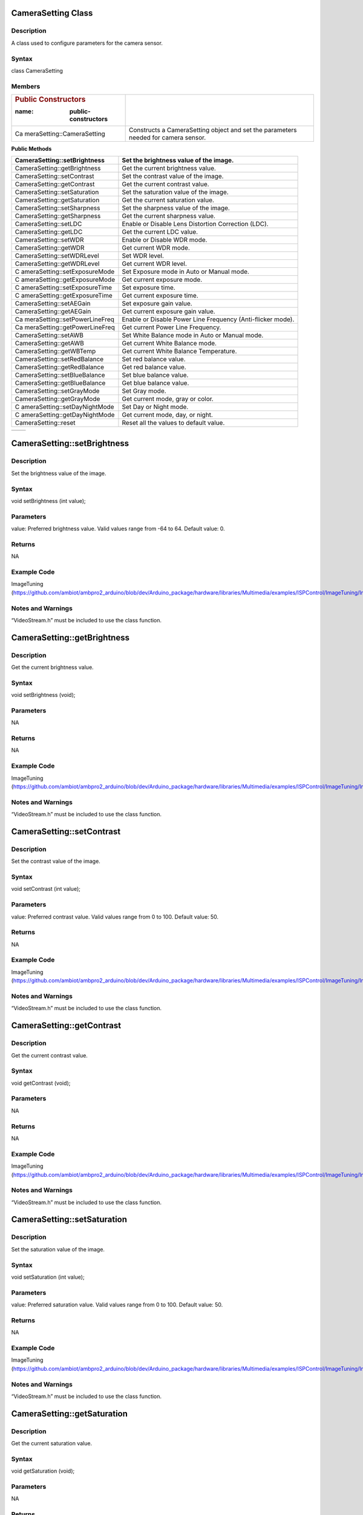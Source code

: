 CameraSetting Class
===================

Description
-----------

A class used to configure parameters for the camera sensor.

Syntax
------

class CameraSetting

Members
-------

+----------------------------+-----------------------------------------+
| .. rubric:: Public         |                                         |
|    Constructors            |                                         |
|                            |                                         |
| :name: public-constructors |                                         |
+============================+=========================================+
| Ca                         | Constructs a CameraSetting object and   |
| meraSetting::CameraSetting | set the parameters needed for camera    |
|                            | sensor.                                 |
+----------------------------+-----------------------------------------+

**Public Methods**

+-------------------------------+--------------------------------------+
| CameraSetting::setBrightness  | Set the brightness value of the      |
|                               | image.                               |
+===============================+======================================+
| CameraSetting::getBrightness  | Get the current brightness value.    |
+-------------------------------+--------------------------------------+
| CameraSetting::setContrast    | Set the contrast value of the image. |
+-------------------------------+--------------------------------------+
| CameraSetting::getContrast    | Get the current contrast value.      |
+-------------------------------+--------------------------------------+
| CameraSetting::setSaturation  | Set the saturation value of the      |
|                               | image.                               |
+-------------------------------+--------------------------------------+
| CameraSetting::getSaturation  | Get the current saturation value.    |
+-------------------------------+--------------------------------------+
| CameraSetting::setSharpness   | Set the sharpness value of the       |
|                               | image.                               |
+-------------------------------+--------------------------------------+
| CameraSetting::getSharpness   | Get the current sharpness value.     |
+-------------------------------+--------------------------------------+
| CameraSetting::setLDC         | Enable or Disable Lens Distortion    |
|                               | Correction (LDC).                    |
+-------------------------------+--------------------------------------+
| CameraSetting::getLDC         | Get the current LDC value.           |
+-------------------------------+--------------------------------------+
| CameraSetting::setWDR         | Enable or Disable WDR mode.          |
+-------------------------------+--------------------------------------+
| CameraSetting::getWDR         | Get current WDR mode.                |
+-------------------------------+--------------------------------------+
| CameraSetting::setWDRLevel    | Set WDR level.                       |
+-------------------------------+--------------------------------------+
| CameraSetting::getWDRLevel    | Get current WDR level.               |
+-------------------------------+--------------------------------------+
| C                             | Set Exposure mode in Auto or Manual  |
| ameraSetting::setExposureMode | mode.                                |
+-------------------------------+--------------------------------------+
| C                             | Get current exposure mode.           |
| ameraSetting::getExposureMode |                                      |
+-------------------------------+--------------------------------------+
| C                             | Set exposure time.                   |
| ameraSetting::setExposureTime |                                      |
+-------------------------------+--------------------------------------+
| C                             | Get current exposure time.           |
| ameraSetting::getExposureTime |                                      |
+-------------------------------+--------------------------------------+
| CameraSetting::setAEGain      | Set exposure gain value.             |
+-------------------------------+--------------------------------------+
| CameraSetting::getAEGain      | Get current exposure gain value.     |
+-------------------------------+--------------------------------------+
| Ca                            | Enable or Disable Power Line         |
| meraSetting::setPowerLineFreq | Frequency (Anti-flicker mode).       |
+-------------------------------+--------------------------------------+
| Ca                            | Get current Power Line Frequency.    |
| meraSetting::getPowerLineFreq |                                      |
+-------------------------------+--------------------------------------+
| CameraSetting::setAWB         | Set White Balance mode in Auto or    |
|                               | Manual mode.                         |
+-------------------------------+--------------------------------------+
| CameraSetting::getAWB         | Get current White Balance mode.      |
+-------------------------------+--------------------------------------+
| CameraSetting::getWBTemp      | Get current White Balance            |
|                               | Temperature.                         |
+-------------------------------+--------------------------------------+
| CameraSetting::setRedBalance  | Set red balance value.               |
+-------------------------------+--------------------------------------+
| CameraSetting::getRedBalance  | Get red balance value.               |
+-------------------------------+--------------------------------------+
| CameraSetting::setBlueBalance | Set blue balance value.              |
+-------------------------------+--------------------------------------+
| CameraSetting::getBlueBalance | Get blue balance value.              |
+-------------------------------+--------------------------------------+
| CameraSetting::setGrayMode    | Set Gray mode.                       |
+-------------------------------+--------------------------------------+
| CameraSetting::getGrayMode    | Get current mode, gray or color.     |
+-------------------------------+--------------------------------------+
| C                             | Set Day or Night mode.               |
| ameraSetting::setDayNightMode |                                      |
+-------------------------------+--------------------------------------+
| C                             | Get current mode, day, or night.     |
| ameraSetting::getDayNightMode |                                      |
+-------------------------------+--------------------------------------+
| CameraSetting::reset          | Reset all the values to default      |
|                               | value.                               |
+-------------------------------+--------------------------------------+

+----------------------------+-----------------------------------------+
+----------------------------+-----------------------------------------+

CameraSetting::setBrightness 
=============================

.. _description-1:

Description
-----------

Set the brightness value of the image.

.. _syntax-1:

Syntax
------

void setBrightness (int value);

Parameters
----------

value: Preferred brightness value. Valid values range from -64 to 64.
Default value: 0.

Returns
-------

NA

Example Code
------------

ImageTuning
(https://github.com/ambiot/ambpro2_arduino/blob/dev/Arduino_package/hardware/libraries/Multimedia/examples/ISPControl/ImageTuning/ImageTuning.ino)

Notes and Warnings
------------------

“VideoStream.h” must be included to use the class function.

CameraSetting::getBrightness
============================

.. _description-2:

Description
-----------

Get the current brightness value.

.. _syntax-2:

Syntax
------

void setBrightness (void);

.. _parameters-1:

Parameters
----------

NA

.. _returns-1:

Returns
-------

NA

.. _example-code-1:

Example Code
------------

ImageTuning
(https://github.com/ambiot/ambpro2_arduino/blob/dev/Arduino_package/hardware/libraries/Multimedia/examples/ISPControl/ImageTuning/ImageTuning.ino)

.. _notes-and-warnings-1:

Notes and Warnings
------------------

“VideoStream.h” must be included to use the class function.

CameraSetting::setContrast 
===========================

.. _description-3:

Description
-----------

Set the contrast value of the image.

.. _syntax-3:

Syntax
------

void setContrast (int value);

.. _parameters-2:

Parameters
----------

value: Preferred contrast value. Valid values range from 0 to 100.
Default value: 50.

.. _returns-2:

Returns
-------

NA

.. _example-code-2:

Example Code
------------

ImageTuning
(https://github.com/ambiot/ambpro2_arduino/blob/dev/Arduino_package/hardware/libraries/Multimedia/examples/ISPControl/ImageTuning/ImageTuning.ino)

.. _notes-and-warnings-2:

Notes and Warnings
------------------

“VideoStream.h” must be included to use the class function.

CameraSetting::getContrast 
===========================

.. _description-4:

Description
-----------

Get the current contrast value.

.. _syntax-4:

Syntax
------

void getContrast (void);

.. _parameters-3:

Parameters
----------

NA

.. _returns-3:

Returns
-------

NA

.. _example-code-3:

Example Code
------------

ImageTuning
(https://github.com/ambiot/ambpro2_arduino/blob/dev/Arduino_package/hardware/libraries/Multimedia/examples/ISPControl/ImageTuning/ImageTuning.ino)

.. _notes-and-warnings-3:

Notes and Warnings
------------------

“VideoStream.h” must be included to use the class function.

CameraSetting::setSaturation
============================

.. _description-5:

Description
-----------

Set the saturation value of the image.

.. _syntax-5:

Syntax
------

void setSaturation (int value);

.. _parameters-4:

Parameters
----------

value: Preferred saturation value. Valid values range from 0 to 100.
Default value: 50.

.. _returns-4:

Returns
-------

NA

.. _example-code-4:

Example Code
------------

ImageTuning
(https://github.com/ambiot/ambpro2_arduino/blob/dev/Arduino_package/hardware/libraries/Multimedia/examples/ISPControl/ImageTuning/ImageTuning.ino)

.. _notes-and-warnings-4:

Notes and Warnings
------------------

“VideoStream.h” must be included to use the class function.

CameraSetting::getSaturation 
=============================

.. _description-6:

Description
-----------

Get the current saturation value.

.. _syntax-6:

Syntax
------

void getSaturation (void);

.. _parameters-5:

Parameters
----------

NA

.. _returns-5:

Returns
-------

NA

.. _example-code-5:

Example Code
------------

ImageTuning
(https://github.com/ambiot/ambpro2_arduino/blob/dev/Arduino_package/hardware/libraries/Multimedia/examples/ISPControl/ImageTuning/ImageTuning.ino)

.. _notes-and-warnings-5:

Notes and Warnings
------------------

“VideoStream.h” must be included to use the class function.

CameraSetting::setSharpness 
============================

.. _description-7:

Description
-----------

Set the sharpness value of the image.

.. _syntax-7:

Syntax
------

void setSharpness (int value);

.. _parameters-6:

Parameters
----------

value: Preferred sharpness value. Valid values range from 0 to 100.
Default value: 50.

.. _returns-6:

Returns
-------

NA

.. _example-code-6:

Example Code
------------

ImageTuning
(https://github.com/ambiot/ambpro2_arduino/blob/dev/Arduino_package/hardware/libraries/Multimedia/examples/ISPControl/ImageTuning/ImageTuning.ino)

.. _notes-and-warnings-6:

Notes and Warnings
------------------

“VideoStream.h” must be included to use the class function.

CameraSetting::getSharpness 
============================

.. _description-8:

Description
-----------

Get the current sharpness value.

.. _syntax-8:

Syntax
------

void getSharpness (void);

.. _parameters-7:

Parameters
----------

NA

.. _returns-7:

Returns
-------

NA

.. _example-code-7:

Example Code
------------

ImageTuning
(https://github.com/ambiot/ambpro2_arduino/blob/dev/Arduino_package/hardware/libraries/Multimedia/examples/ISPControl/ImageTuning/ImageTuning.ino)

.. _notes-and-warnings-7:

Notes and Warnings
------------------

“VideoStream.h” must be included to use the class function.

CameraSetting::setLDC 
======================

.. _description-9:

Description
-----------

Enable or Disable Lens Distortion Correction (LDC).

.. _syntax-9:

Syntax
------

void setLDC (int enable);

.. _parameters-8:

Parameters
----------

enable: Enable or Disable LDC. Valid values: 0 (Disabled) and
1(Enabled). Default value: 0 (Disabled).

.. _returns-8:

Returns
-------

NA

.. _example-code-8:

Example Code
------------

ImageTuning
(https://github.com/ambiot/ambpro2_arduino/blob/dev/Arduino_package/hardware/libraries/Multimedia/examples/ISPControl/ImageTuning/ImageTuning.ino)

.. _notes-and-warnings-8:

Notes and Warnings
------------------

“VideoStream.h” must be included to use the class function.

CameraSetting::getLDC 
======================

.. _description-10:

Description
-----------

Get the current LDC value.

.. _syntax-10:

Syntax
------

void getLDC (void);

.. _parameters-9:

Parameters
----------

NA

.. _returns-9:

Returns
-------

NA

.. _example-code-9:

Example Code
------------

ImageTuning
(https://github.com/ambiot/ambpro2_arduino/blob/dev/Arduino_package/hardware/libraries/Multimedia/examples/ISPControl/ImageTuning/ImageTuning.ino)

.. _notes-and-warnings-9:

Notes and Warnings
------------------

“VideoStream.h” must be included to use the class function.

CameraSetting::setWDR 
======================

.. _description-11:

Description
-----------

Enable or Disable WDR mode.

.. _syntax-11:

Syntax
------

void setWDR (int enable);

.. _parameters-10:

Parameters
----------

enable: Preferred WDR mode. If WDR mode is enabled, Manual or Auto mode
can be chosen. Valid values: 0 (Disabled), 1 (Manual) and 2 (Auto).
Default value: 0 (Disabled).

.. _returns-10:

Returns
-------

NA

.. _example-code-10:

Example Code
------------

WideDynamicRange
(https://github.com/ambiot/ambpro2_arduino/blob/dev/Arduino_package/hardware/libraries/Multimedia/examples/ISPControl/WideDynamicRange/WideDynamicRange.ino)

.. _notes-and-warnings-10:

Notes and Warnings
------------------

“VideoStream.h” must be included to use the class function.

CameraSetting::getWDR 
======================

.. _description-12:

Description
-----------

Get current WDR mode.

.. _syntax-12:

Syntax
------

void getWDR (void);

.. _parameters-11:

Parameters
----------

NA

.. _returns-11:

Returns
-------

NA

.. _example-code-11:

Example Code
------------

WideDynamicRange
(https://github.com/ambiot/ambpro2_arduino/blob/dev/Arduino_package/hardware/libraries/Multimedia/examples/ISPControl/WideDynamicRange/WideDynamicRange.ino)

.. _notes-and-warnings-11:

Notes and Warnings
------------------

“VideoStream.h” must be included to use the class function.

CameraSetting::setWDRLevel 
===========================

.. _description-13:

Description
-----------

Set WDR level.

.. _syntax-13:

Syntax
------

void setWDRLevel (int value);

.. _parameters-12:

Parameters
----------

value: Preferred WDR level. Valid values range from 50 -100. Default
value: 50.

.. _returns-12:

Returns
-------

NA

.. _example-code-12:

Example Code
------------

WideDynamicRange
(https://github.com/ambiot/ambpro2_arduino/blob/dev/Arduino_package/hardware/libraries/Multimedia/examples/ISPControl/WideDynamicRange/WideDynamicRange.ino)

.. _notes-and-warnings-12:

Notes and Warnings
------------------

“VideoStream.h” must be included to use the class function.

WDR level can only be modified, and changes can be seen on image if WDR
mode is set to manual mode before calling setWDRLevel() function.

CameraSetting::getWDRLevel
==========================

.. _description-14:

Description
-----------

Get current WDR level.

.. _syntax-14:

Syntax
------

void getWDRLevel (void);

.. _parameters-13:

Parameters
----------

NA

.. _returns-13:

Returns
-------

NA

.. _example-code-13:

Example Code
------------

WideDynamicRange
(https://github.com/ambiot/ambpro2_arduino/blob/dev/Arduino_package/hardware/libraries/Multimedia/examples/ISPControl/WideDynamicRange/WideDynamicRange.ino)

.. _notes-and-warnings-13:

Notes and Warnings
------------------

“VideoStream.h” must be included to use the class function.

CameraSetting::setExposureMode
==============================

.. _description-15:

Description
-----------

Set Exposure mode in Auto or Manual mode.

.. _syntax-15:

Syntax
------

void setExposureMode (int enable);

.. _parameters-14:

Parameters
----------

enable: Enable exposure mode in Manual or Auto mode. Valid values: 0
(Manual), 1 (Auto). Default value: 1 (Auto).

.. _returns-14:

Returns
-------

NA

.. _example-code-14:

Example Code
------------

Exposure
(https://github.com/ambiot/ambpro2_arduino/blob/dev/Arduino_package/hardware/libraries/Multimedia/examples/ISPControl/Exposure/Exposure.ino)

.. _notes-and-warnings-14:

Notes and Warnings
------------------

“VideoStream.h” must be included to use the class function.

CameraSetting::getExposureMode
==============================

.. _description-16:

Description
-----------

Get current exposure mode.

.. _syntax-16:

Syntax
------

void getExposureMode (void);

.. _parameters-15:

Parameters
----------

NA

.. _returns-15:

Returns
-------

NA

.. _example-code-15:

Example Code
------------

Exposure
(https://github.com/ambiot/ambpro2_arduino/blob/dev/Arduino_package/hardware/libraries/Multimedia/examples/ISPControl/Exposure/Exposure.ino)

.. _notes-and-warnings-15:

Notes and Warnings
------------------

“VideoStream.h” must be included to use the class function.

CameraSetting::setExposureTime
==============================

.. _description-17:

Description
-----------

Set exposure time.

.. _syntax-17:

Syntax
------

void setExposureTime (int time);

.. _parameters-16:

Parameters
----------

time: Preferred exposure time. Valid value must be less than or equal to
33333us.

.. _returns-16:

Returns
-------

NA

.. _example-code-16:

Example Code
------------

Exposure
(https://github.com/ambiot/ambpro2_arduino/blob/dev/Arduino_package/hardware/libraries/Multimedia/examples/ISPControl/Exposure/Exposure.ino)

.. _notes-and-warnings-16:

Notes and Warnings
------------------

“VideoStream.h” must be included to use the class function.

CameraSetting::getExposureTime
==============================

.. _description-18:

Description
-----------

Get current exposure time.

.. _syntax-18:

Syntax
------

void getExposureTime (void);

.. _parameters-17:

Parameters
----------

NA

.. _returns-17:

Returns
-------

NA

.. _example-code-17:

Example Code
------------

Exposure
(https://github.com/ambiot/ambpro2_arduino/blob/dev/Arduino_package/hardware/libraries/Multimedia/examples/ISPControl/Exposure/Exposure.ino)

.. _notes-and-warnings-17:

Notes and Warnings
------------------

“VideoStream.h” must be included to use the class function.

CameraSetting::setAEGain
========================

.. _description-19:

Description
-----------

Set exposure gain value.

.. _syntax-19:

Syntax
------

void setAEGain (int value);

.. _parameters-18:

Parameters
----------

value: Preferred exposure gain. Valid values between 256 to 32768.

.. _returns-18:

Returns
-------

NA

.. _example-code-18:

Example Code
------------

Exposure
(https://github.com/ambiot/ambpro2_arduino/blob/dev/Arduino_package/hardware/libraries/Multimedia/examples/ISPControl/Exposure/Exposure.ino)

.. _notes-and-warnings-18:

Notes and Warnings
------------------

“VideoStream.h” must be included to use the class function.

AE gain can only be modified, and changes can be seen on image if
Exposure mode is set to manual mode before calling setAEGain() function.

CameraSetting::getAEGain 
=========================

.. _description-20:

Description
-----------

Get current exposure gain value.

.. _syntax-20:

Syntax
------

void getAEGain (void);

.. _parameters-19:

Parameters
----------

NA

.. _returns-19:

Returns
-------

NA

.. _example-code-19:

Example Code
------------

Exposure
(https://github.com/ambiot/ambpro2_arduino/blob/dev/Arduino_package/hardware/libraries/Multimedia/examples/ISPControl/Exposure/Exposure.ino)

.. _notes-and-warnings-19:

Notes and Warnings
------------------

“VideoStream.h” must be included to use the class function.

CameraSetting::setPowerLineFreq 
================================

.. _description-21:

Description
-----------

Enable or Disable Power Line Frequency (Anti-flicker mode).

.. _syntax-21:

Syntax
------

void setPowerLineFreq (int enable);

.. _parameters-20:

Parameters
----------

enable: Enable or disable power line frequency. If power line frequency
is enabled, power line frequency can be set as auto or choose from
different frequencies (50Hz, 60Hz). Valid values: 0 (Disable), 1 (50Hz),
2: (60Hz), 3 (Auto). Default value: 3 (Auto).

.. _returns-20:

Returns
-------

NA

.. _example-code-20:

Example Code
------------

Exposure
(https://github.com/ambiot/ambpro2_arduino/blob/dev/Arduino_package/hardware/libraries/Multimedia/examples/ISPControl/Exposure/Exposure.ino)

.. _notes-and-warnings-20:

Notes and Warnings
------------------

“VideoStream.h” must be included to use the class function.

CameraSetting::getPowerLineFreq 
================================

.. _description-22:

Description
-----------

Get current Power Line Frequency.

.. _syntax-22:

Syntax
------

void getPowerLineFreq (void);

.. _parameters-21:

Parameters
----------

NA

.. _returns-21:

Returns
-------

NA

.. _example-code-21:

Example Code
------------

Exposure
(https://github.com/ambiot/ambpro2_arduino/blob/dev/Arduino_package/hardware/libraries/Multimedia/examples/ISPControl/Exposure/Exposure.ino)

.. _notes-and-warnings-21:

Notes and Warnings
------------------

“VideoStream.h” must be included to use the class function.

CameraSetting::setAWB 
======================

.. _description-23:

Description
-----------

Set White Balance mode in Auto or Manual mode.

.. _syntax-23:

Syntax
------

void setAWB (int enable);

.. _parameters-22:

Parameters
----------

enable: Enable white balance mode in Manual or Auto mode. Valid value: 0
(Manual Temperature), 1 (Auto). Default value: 1 (Auto).

.. _returns-22:

Returns
-------

NA

.. _example-code-22:

Example Code
------------

WhiteBalance
(https://github.com/ambiot/ambpro2_arduino/blob/dev/Arduino_package/hardware/libraries/Multimedia/examples/ISPControl/WhiteBalance/WhiteBalance.ino)

.. _notes-and-warnings-22:

Notes and Warnings
------------------

“VideoStream.h” must be included to use the class function.

CameraSetting::getAWB 
======================

.. _description-24:

Description
-----------

Get current White Balance mode.

.. _syntax-24:

Syntax
------

void getAWB (void);

.. _parameters-23:

Parameters
----------

NA

.. _returns-23:

Returns
-------

NA

.. _example-code-23:

Example Code
------------

WhiteBalance
(https://github.com/ambiot/ambpro2_arduino/blob/dev/Arduino_package/hardware/libraries/Multimedia/examples/ISPControl/WhiteBalance/WhiteBalance.ino)

.. _notes-and-warnings-23:

Notes and Warnings
------------------

“VideoStream.h” must be included to use the class function.

CameraSetting::getWBTemp 
=========================

.. _description-25:

Description
-----------

Get current White Balance Temperature.

.. _syntax-25:

Syntax
------

void getWBTemp (void);

.. _parameters-24:

Parameters
----------

NA

.. _returns-24:

Returns
-------

NA

.. _example-code-24:

Example Code
------------

WhiteBalance
(https://github.com/ambiot/ambpro2_arduino/blob/dev/Arduino_package/hardware/libraries/Multimedia/examples/ISPControl/WhiteBalance/WhiteBalance.ino)

.. _notes-and-warnings-24:

Notes and Warnings
------------------

“VideoStream.h” must be included to use the class function.

CameraSetting::setRedBalance 
=============================

.. _description-26:

Description
-----------

Set red balance value.

.. _syntax-26:

Syntax
------

void setRedBalance (int value);

.. _parameters-25:

Parameters
----------

value: Preferred red balance value based on 256. Valid value ranges from
256 to 2047.

.. _returns-25:

Returns
-------

NA

.. _example-code-25:

Example Code
------------

WhiteBalance
(https://github.com/ambiot/ambpro2_arduino/blob/dev/Arduino_package/hardware/libraries/Multimedia/examples/ISPControl/WhiteBalance/WhiteBalance.ino)

.. _notes-and-warnings-25:

Notes and Warnings
------------------

“VideoStream.h” must be included to use the class function.

Red Balance value can only be modified, and changes can be seen on image
if white balance mode is set to manual mode before calling setRedBalance
() function.

CameraSetting::getRedBalance
============================

.. _description-27:

Description
-----------

Get current red balance value.

.. _syntax-27:

Syntax
------

void getRedBalance (void);

.. _parameters-26:

Parameters
----------

NA

.. _returns-26:

Returns
-------

NA

.. _example-code-26:

Example Code
------------

WhiteBalance
(https://github.com/ambiot/ambpro2_arduino/blob/dev/Arduino_package/hardware/libraries/Multimedia/examples/ISPControl/WhiteBalance/WhiteBalance.ino)

.. _notes-and-warnings-26:

Notes and Warnings
------------------

“VideoStream.h” must be included to use the class function.

CameraSetting::setBlueBalance 
==============================

.. _description-28:

Description
-----------

Set blue balance value.

.. _syntax-28:

Syntax
------

void setBlueBalance (int value);

.. _parameters-27:

Parameters
----------

value: Preferred blue balance value based on 256. Valid value ranges
from 256 to 2047.

.. _returns-27:

Returns
-------

NA

.. _example-code-27:

Example Code
------------

WhiteBalance
(https://github.com/ambiot/ambpro2_arduino/blob/dev/Arduino_package/hardware/libraries/Multimedia/examples/ISPControl/WhiteBalance/WhiteBalance.ino)

.. _notes-and-warnings-27:

Notes and Warnings
------------------

“VideoStream.h” must be included to use the class function.

Blue Balance value can only be modified, and changes can be seen on
image if white balance mode is set to manual mode before calling
setBlueBalance() function.

CameraSetting::getBlueBalance 
==============================

.. _description-29:

Description
-----------

Get current blue balance value.

.. _syntax-29:

Syntax
------

void getBlueBalance (void);

.. _parameters-28:

Parameters
----------

NA

.. _returns-28:

Returns
-------

NA

.. _example-code-28:

Example Code
------------

WhiteBalance
(https://github.com/ambiot/ambpro2_arduino/blob/dev/Arduino_package/hardware/libraries/Multimedia/examples/ISPControl/WhiteBalance/WhiteBalance.ino)

.. _notes-and-warnings-28:

Notes and Warnings
------------------

“VideoStream.h” must be included to use the class function.

CameraSetting::setGrayMode 
===========================

.. _description-30:

Description
-----------

Set Gray mode.

.. _syntax-30:

Syntax
------

void setGrayMode (int enable);

.. _parameters-29:

Parameters
----------

enable: Enable gray mode. Valid value: 0 (Color mode), 1 (Gray mode).
Default value: 0 (Color mode).

.. _returns-29:

Returns
-------

NA

.. _example-code-29:

Example Code
------------

Mode
(https://github.com/ambiot/ambpro2_arduino/blob/dev/Arduino_package/hardware/libraries/Multimedia/examples/ISPControl/Mode/Mode.ino)

.. _notes-and-warnings-29:

Notes and Warnings
------------------

“VideoStream.h” must be included to use the class function.

CameraSetting::getGrayMode 
===========================

.. _description-31:

Description
-----------

Get current mode, gray or color.

.. _syntax-31:

Syntax
------

void getGrayMode (void);

.. _parameters-30:

Parameters
----------

NA

.. _returns-30:

Returns
-------

NA

.. _example-code-30:

Example Code
------------

Mode
(https://github.com/ambiot/ambpro2_arduino/blob/dev/Arduino_package/hardware/libraries/Multimedia/examples/ISPControl/Mode/Mode.ino)

.. _notes-and-warnings-30:

Notes and Warnings
------------------

“VideoStream.h” must be included to use the class function.

CameraSetting::setDayNightMode 
===============================

.. _description-32:

Description
-----------

Set Day or Night mode.

.. _syntax-32:

Syntax
------

void setDayNightMode (int enable);

.. _parameters-31:

Parameters
----------

enable: Enable day or night mode. Valid value: 0 (Day mode), 1 (Night
mode). Default value: 0 (Day mode).

.. _returns-31:

Returns
-------

NA

.. _example-code-31:

Example Code
------------

Mode
(https://github.com/ambiot/ambpro2_arduino/blob/dev/Arduino_package/hardware/libraries/Multimedia/examples/ISPControl/Mode/Mode.ino)

.. _notes-and-warnings-31:

Notes and Warnings
------------------

“VideoStream.h” must be included to use the class function.

CameraSetting::getDayNightMode 
===============================

.. _description-33:

Description
-----------

Get current mode, day or night.

.. _syntax-33:

Syntax
------

void getDayNightMode (void);

.. _parameters-32:

Parameters
----------

NA

.. _returns-32:

Returns
-------

NA

.. _example-code-32:

Example Code
------------

Mode
(https://github.com/ambiot/ambpro2_arduino/blob/dev/Arduino_package/hardware/libraries/Multimedia/examples/ISPControl/Mode/Mode.ino)

.. _notes-and-warnings-32:

Notes and Warnings
------------------

“VideoStream.h” must be included to use the class function.

CameraSetting::reset 
=====================

.. _description-34:

Description
-----------

Reset all the values to default value.

.. _syntax-34:

Syntax
------

void reset (void);

.. _parameters-33:

Parameters
----------

NA

.. _returns-33:

Returns
-------

NA

.. _example-code-33:

Example Code
------------

Mode
(https://github.com/ambiot/ambpro2_arduino/blob/dev/Arduino_package/hardware/libraries/Multimedia/examples/ISPControl/Mode/Mode.ino)

.. _notes-and-warnings-33:

Notes and Warnings
------------------

“VideoStream.h” must be included to use the class function.

VideoSetting Class
==================

.. _description-35:

Description
-----------

A class used to configure parameters for video streams.

.. _syntax-35:

Syntax
------

class VideoSetting

.. _members-1:

Members
-------

**Public Constructors**

+----------------------------+-----------------------------------------+
| VideoSetting::VideoSetting | Constructs a VideoSetting object and    |
|                            | set the parameters needed for video     |
|                            | streams.                                |
+============================+=========================================+
+----------------------------+-----------------------------------------+

**Public Methods**

+----------------------------+-----------------------------------------+
| VideoSetting::setBitrate   | Configure bitrate for H264 and H265     |
|                            | video encoder.                          |
+============================+=========================================+
| Vi                         | Configure quality level for JPEG        |
| deoSetting::setJpegQuality | snapshots.                              |
+----------------------------+-----------------------------------------+
| VideoSetting::setRotation  | Configure orientation for H264, H265    |
|                            | video and JPEG encoders.                |
+----------------------------+-----------------------------------------+
| VideoSetting::width        | Get current configured video stream     |
|                            | width.                                  |
+----------------------------+-----------------------------------------+
| VideoSetting::height       | Get current configured video stream     |
|                            | height.                                 |
+----------------------------+-----------------------------------------+
| VideoSetting::fps          | Get current configured video stream fps |
|                            | (frame per second).                     |
+----------------------------+-----------------------------------------+

VideoSetting::VideoSetting 
===========================

.. _description-36:

Description
-----------

Constructs a VideoSetting object and sets the parameters needed for
video streams, such as resolution, frame rate per second (fps), bit rate
per second (bps), encoder type.

.. _syntax-36:

Syntax
------

VideoSetting(uint8_t preset);

VideoSetting(uint8_t resolution, uint8_t fps, uint8_t encoder, uint8_t
snapshot);

VideoSetting(uint16_t w, uint16_t h, uint8_t fps, uint8_t encoder,
uint8_t snapshot);

.. _parameters-34:

Parameters
----------

preset: Select one out of 3 preset video stream settings. Default
preset: 0.

resolution: Video resolution (Valid value: VIDEO_HD, VIDEO_FHD)

fps: Frame rate in frames per second.

encoder: Video encoder format to use. (Valid value: VIDEO_HEVC,
VIDEO_H264, VIDEO_JPEG)

snapshot: Enable or disable snapshot function.

w: Width in pixels.

h: Height in pixels.

.. _returns-34:

Returns
-------

NA

.. _example-code-34:

Example Code
------------

VideoOnly

(https://github.com/ambiot/ambpro2_arduino/blob/dev/Arduino_package/hardware/libraries/Multimedia/examples/StreamRTSP/VideoOnly/VideoOnly.ino)

.. _notes-and-warnings-34:

Notes and Warnings
------------------

“VideoStream.h” must be included to use the class function.

Preset configurations:

**Preset 0:**

resolution: VIDEO_FHD

fps: 30

bps: 2*1024*1024

encoder: VIDEO_H264

snapshot: 0

**Preset 1:**

resolution: VIDEO_HD

fps: 30

bps: 2*1024*1024

encoder: VIDEO_H264

snapshot: 0

**Preset 2:**

resolution: VIDEO_FHD

fps: 30

bps: 2*1024*1024

encoder: VIDEO_JPEG

snapshot: 0

VideoSetting::setBitrate
========================

.. _description-37:

Description
-----------

Configure bitrate for H264 and H265 video encoder.

.. _syntax-37:

Syntax
------

void setBitrate(uint32_t bitrate);

.. _parameters-35:

Parameters
----------

bitrate: desired video encoder bitrate. Valid values range from 1Mbps
(1024 \* 1024) to 50Mbps (50 \* 1024 \* 1024). Default value of 4Mbps.

.. _returns-35:

Returns
-------

NA

.. _example-code-35:

Example Code
------------

VideoOnly

(https://github.com/ambiot/ambpro2_arduino/blob/dev/Arduino_package/hardware/libraries/Multimedia/examples/StreamRTSP/VideoOnly/VideoOnly.ino)

.. _notes-and-warnings-35:

Notes and Warnings
------------------

“VideoStream.h” must be included to use the class function. The default
value of 4Mbps is a suitable balance of video quality and file size. For
RTSP streaming, it is recommended that the bitrate is lowered to 2Mbps
to account for possible network congestion.

VideoSetting::setJpegQuality
============================

.. _description-38:

Description
-----------

Configure quality level for JPEG snapshots.

.. _syntax-38:

Syntax
------

void setJpegQuality(uint8_t quality);

.. _parameters-36:

Parameters
----------

quality: desired JPEG image quality level. Valid values range from 1
(worst) to 9 (best). Default value of 5.

.. _returns-36:

Returns
-------

NA

.. _example-code-36:

Example Code
------------

NA

.. _notes-and-warnings-36:

Notes and Warnings
------------------

“VideoStream.h” must be included to use the class function. A lower
quality results in a reduced file size, while a quality level of 9 may
result in large file sizes without a significant improvements in image
quality.

VideoSetting::setRotation
=========================

.. _description-39:

Description
-----------

Configure orientation for H264, H265 video and JPEG encoders.

.. _syntax-39:

Syntax
------

void setRotation(int angle);

.. _parameters-37:

Parameters
----------

angle: desired rotation angle represented by numerical values. Valid
values: 0, 1, 2, 3. Default value of 0.

0: No rotation

1: 90 degree to right

2. 90 degree to left

3: 180 degree

.. _returns-37:

Returns
-------

NA

.. _example-code-37:

Example Code
------------

NA

.. _notes-and-warnings-37:

Notes and Warnings
------------------

“VideoStream.h” must be included to use the class function.

VideoSetting::width
===================

.. _description-40:

Description
-----------

Get current configured video stream width.

.. _syntax-40:

Syntax
------

uint16_t width(void);

.. _parameters-38:

Parameters
----------

NA

.. _returns-38:

Returns
-------

This function returns the current configured video stream width.

.. _example-code-38:

Example Code
------------

LoopPostProcessing
(https://github.com/ambiot/ambpro2_arduino/blob/dev/Arduino_package/hardware/libraries/Multimedia/examples/MotionDetection/LoopPostProcessing/LoopPostProcessing.ino

.. _notes-and-warnings-38:

Notes and Warnings
------------------

“VideoStream.h” must be included to use the class function.

VideoSetting::height
====================

.. _description-41:

Description
-----------

Get current configured video stream height.

.. _syntax-41:

Syntax
------

uint16_t height(void);

.. _parameters-39:

Parameters
----------

NA

.. _returns-39:

Returns
-------

This function returns the current configured video stream height.

.. _example-code-39:

Example Code
------------

LoopPostProcessing
(https://github.com/ambiot/ambpro2_arduino/blob/dev/Arduino_package/hardware/libraries/Multimedia/examples/MotionDetection/LoopPostProcessing/LoopPostProcessing.ino

.. _notes-and-warnings-39:

Notes and Warnings
------------------

“VideoStream.h” must be included to use the class function.

VideoSetting::fps
=================

.. _description-42:

Description
-----------

Get current configured video stream fps (frame per second).

.. _syntax-42:

Syntax
------

uint16_t fps(void);

.. _parameters-40:

Parameters
----------

NA

.. _returns-40:

Returns
-------

This function returns the current configured video stream fps.

.. _example-code-40:

Example Code
------------

NA

.. _notes-and-warnings-40:

Notes and Warnings
------------------

“VideoStream.h” must be included to use the class function.

Video Class
===========

.. _description-43:

Description
-----------

A class used to configure and initialize the camera to generate video
data streams.

.. _syntax-43:

Syntax
------

class Video

**Public Constructors**

+----------------------------+-----------------------------------------+
| Video::Video               | Construct a Video object.               |
+============================+=========================================+
+----------------------------+-----------------------------------------+

**Public Methods**

+----------------------------+-----------------------------------------+
| Video::configVideoChannel  | Configure video stream channel.         |
+----------------------------+-----------------------------------------+
| Video::camInit             | Initialization of camera sensor using   |
|                            | existing configurations.                |
+----------------------------+-----------------------------------------+
| Video::camDeinit           | Deinitialization of camera sensor       |
+----------------------------+-----------------------------------------+
| Video::videoInit           | Initialization of video streams using   |
|                            | existing configurations.                |
+----------------------------+-----------------------------------------+
| Video::videoDeinit         | Deinitialization of video stream module |
|                            | for a specific channel.                 |
+----------------------------+-----------------------------------------+
| Video::channelBegin        | Start video streaming on a specific     |
|                            | channel.                                |
+----------------------------+-----------------------------------------+
| Video::channelEnd          | Stop video streaming on a specific      |
|                            | channel.                                |
+----------------------------+-----------------------------------------+
| Video::getStream           | Get video data stream to provide as an  |
|                            | input for other data stream consumers.  |
+----------------------------+-----------------------------------------+
| Video::getImage            | Enable snapshot function.               |
+----------------------------+-----------------------------------------+
| Video::setFPS              | Set camera video max FPS.               |
+----------------------------+-----------------------------------------+
| Video::printInfo           | Print out current configuration of      |
|                            | video channels.                         |
+----------------------------+-----------------------------------------+

Video::configVideoChannel
=========================

.. _description-44:

Description
-----------

Configure video stream channel parameters using VideoSetting class object. 
---------------------------------------------------------------------------

.. _syntax-44:

Syntax
------

void configVideoChannel(int ch, VideoSetting& config);

.. _parameters-41:

Parameters
----------

ch: Channel to configure (Valid value: 0,1,2)

config: VideoSetting object

.. _returns-41:

Returns
-------

NA

.. _example-code-41:

Example Code
------------

VideoOnly

(https://github.com/ambiot/ambpro2_arduino/blob/dev/Arduino_package/hardware/libraries/Multimedia/examples/StreamRTSP/VideoOnly/VideoOnly.ino)

.. _notes-and-warnings-41:

Notes and Warnings
------------------

“VideoStream.h” must be included to use the class function.

Video::camInit
==============

.. _description-45:

Description
-----------

Initialize camera sensor using configuration from CameraSetting object.

.. _syntax-45:

Syntax
------

void cameraInit(CameraSetting& config);

.. _parameters-42:

Parameters
----------

config: CameraSetting object

.. _returns-42:

Returns
-------

NA

.. _example-code-42:

Example Code
------------

NA

.. _notes-and-warnings-42:

Notes and Warnings
------------------

“VideoStream.h” must be included to use the class function.

Video::camDeinit
================

.. _description-46:

Description
-----------

Deinitialize camera sensor.

.. _syntax-46:

Syntax
------

void cameraDeinit(void);

.. _parameters-43:

Parameters
----------

NA

.. _returns-43:

Returns
-------

NA

.. _example-code-43:

Example Code
------------

NA

.. _notes-and-warnings-43:

Notes and Warnings
------------------

“VideoStream.h” must be included to use the class function.

Video::videoInit
================

.. _description-47:

Description
-----------

Initialization of video streams from camera using existing
configurations.

.. _syntax-47:

Syntax
------

void videoInit(void);

.. _parameters-44:

Parameters
----------

NA

.. _returns-44:

Returns
-------

NA

.. _example-code-44:

Example Code
------------

VideoOnly

(https://github.com/ambiot/ambpro2_arduino/blob/dev/Arduino_package/hardware/libraries/Multimedia/examples/StreamRTSP/VideoOnly/VideoOnly.ino)

.. _notes-and-warnings-44:

Notes and Warnings
------------------

“VideoStream.h” must be included to use the class function.

Video::videoDeinit
==================

.. _description-48:

Description
-----------

Deinitialization of all video streams.

.. _syntax-48:

Syntax
------

void videoDeinit(void);
-----------------------

.. _parameters-45:

Parameters
----------

NA

.. _returns-45:

Returns
-------

NA

.. _example-code-45:

Example Code
------------

NA

.. _notes-and-warnings-45:

Notes and Warnings
------------------

“VideoStream.h” must be included to use the class function.

Video::channelBegin
===================

.. _description-49:

Description
-----------

Start video streaming on a specific channel.

.. _syntax-49:

Syntax
------

void channelBegin(int ch);

.. _section-1:

.. _parameters-46:

Parameters
----------

ch: channel to start streaming. Default channel is 0.

.. _returns-46:

Returns
-------

NA

.. _example-code-46:

Example Code
------------

VideoOnly

(https://github.com/ambiot/ambpro2_arduino/blob/dev/Arduino_package/hardware/libraries/Multimedia/examples/StreamRTSP/VideoOnly/VideoOnly.ino)

.. _notes-and-warnings-46:

Notes and Warnings
------------------

“VideoStream.h” must be included to use the class function.

Video::channelEnd
=================

.. _description-50:

Description
-----------

Stop video streaming on a specific channel.

.. _syntax-50:

Syntax
------

void channelEnd(int ch);

.. _parameters-47:

Parameters
----------

ch: channel to stop streaming. Default channel is 0.

.. _returns-47:

Returns
-------

NA

.. _example-code-47:

Example Code
------------

NA

.. _notes-and-warnings-47:

Notes and Warnings
------------------

“VideoStream.h” must be included to use the class function.

Video::getStream
================

.. _description-51:

Description
-----------

Get video data stream to provide as an input for other data stream
consumers.

.. _syntax-51:

Syntax
------

MMFModule getStream(int ch);
----------------------------

.. _parameters-48:

Parameters
----------

ch: channel to get data stream of. Default channel is 0.

.. _returns-48:

Returns
-------

This function returns the video data stream.

.. _example-code-48:

Example Code
------------

VideoOnly

(https://github.com/ambiot/ambpro2_arduino/blob/dev/Arduino_package/hardware/libraries/Multimedia/examples/StreamRTSP/VideoOnly/VideoOnly.ino)

.. _notes-and-warnings-48:

Notes and Warnings
------------------

“VideoStream.h” must be included to use the class function.

Video::getImage
===============

.. _description-52:

Description
-----------

Take a snapshot.

.. _syntax-52:

Syntax
------

void getImage(int ch, uint32_t\* addr, uint32_t\* len);

.. _parameters-49:

Parameters
----------

ch: Video stream channel to take a snapshot from.

addr: A pointer to a 32-bit unsigned integer to store the image address.

len: A pointer to a 32-bit unsigned integer to store the image length.

.. _returns-49:

Returns
-------

NA

.. _example-code-49:

Example Code
------------

HTTPDisplayJPEG
(https://github.com/ambiot/ambpro2_arduino/blob/dev/Arduino_package/hardware/libraries/Multimedia/examples/CaptureJPEG/HTTPDisplayJPEG/HTTPDisplayJPEG.ino

.. _notes-and-warnings-49:

Notes and Warnings
------------------

“VideoStream.h” must be included to use the class function.

Video::setFPS 
==============

.. _description-53:

Description
-----------

Set camera video max FPS.

.. _syntax-53:

Syntax
------

void setFPS(int fps);

.. _parameters-50:

Parameters
----------

fps: max frame rate in frames per second for camera.

.. _returns-50:

Returns
-------

NA

.. _example-code-50:

Example Code
------------

NA

.. _notes-and-warnings-50:

Notes and Warnings
------------------

“VideoStream.h” must be included to use the class function.

Video::printInfo
================

.. _description-54:

Description
-----------

Print out current configuration of video channels.

.. _syntax-54:

Syntax
------

void printInfo(void);

.. _parameters-51:

Parameters
----------

NA

.. _returns-51:

Returns
-------

NA

.. _example-code-51:

Example Code
------------

VideoOnly

(https://github.com/ambiot/ambpro2_arduino/blob/dev/Arduino_package/hardware/libraries/Multimedia/examples/StreamRTSP/VideoOnly/VideoOnly.ino)

.. _notes-and-warnings-51:

Notes and Warnings
------------------

“VideoStream.h” must be included to use the class function.
